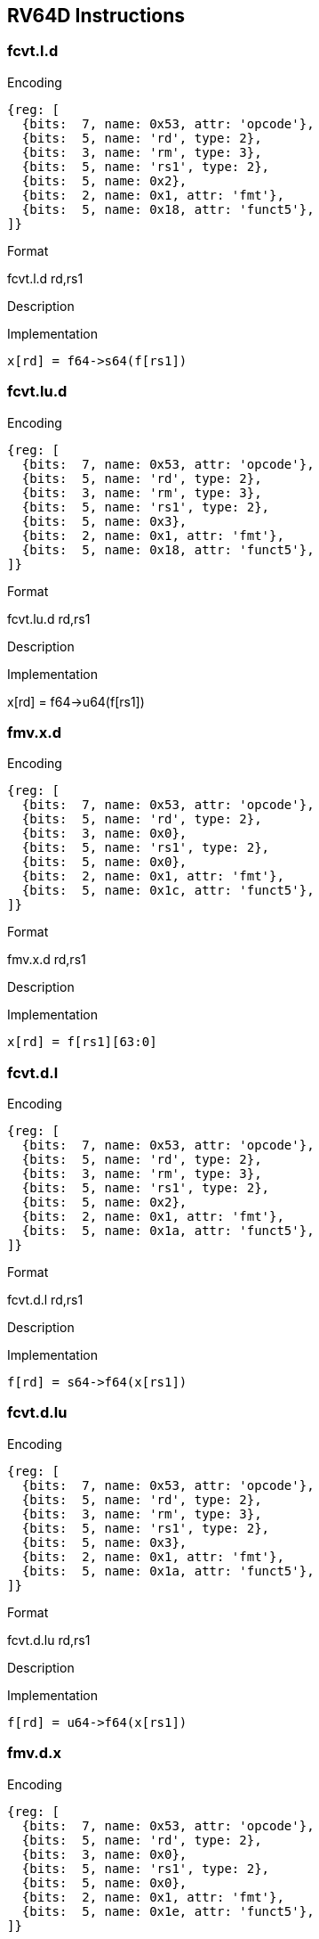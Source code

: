 == RV64D Instructions

=== fcvt.l.d

Encoding::
[wavedrom, , svg]
....
{reg: [
  {bits:  7, name: 0x53, attr: 'opcode'},
  {bits:  5, name: 'rd', type: 2},
  {bits:  3, name: 'rm', type: 3},
  {bits:  5, name: 'rs1', type: 2},
  {bits:  5, name: 0x2},
  {bits:  2, name: 0x1, attr: 'fmt'},
  {bits:  5, name: 0x18, attr: 'funct5'},
]}
....

Format::
--
fcvt.l.d rd,rs1
--

Description::
--

--

Implementation::
--
  x[rd] = f64->s64(f[rs1])
--

=== fcvt.lu.d

Encoding::
[wavedrom, , svg]
....
{reg: [
  {bits:  7, name: 0x53, attr: 'opcode'},
  {bits:  5, name: 'rd', type: 2},
  {bits:  3, name: 'rm', type: 3},
  {bits:  5, name: 'rs1', type: 2},
  {bits:  5, name: 0x3},
  {bits:  2, name: 0x1, attr: 'fmt'},
  {bits:  5, name: 0x18, attr: 'funct5'},
]}
....

Format::
--
fcvt.lu.d rd,rs1
--

Description::
--

--

Implementation::
--
x[rd] = f64->u64(f[rs1])
--

=== fmv.x.d

Encoding::
[wavedrom, , svg]
....
{reg: [
  {bits:  7, name: 0x53, attr: 'opcode'},
  {bits:  5, name: 'rd', type: 2},
  {bits:  3, name: 0x0},
  {bits:  5, name: 'rs1', type: 2},
  {bits:  5, name: 0x0},
  {bits:  2, name: 0x1, attr: 'fmt'},
  {bits:  5, name: 0x1c, attr: 'funct5'},
]}
....

Format::
--
fmv.x.d rd,rs1
--

Description::
--

--

Implementation::
--
  x[rd] = f[rs1][63:0]
--

=== fcvt.d.l

Encoding::
[wavedrom, , svg]
....
{reg: [
  {bits:  7, name: 0x53, attr: 'opcode'},
  {bits:  5, name: 'rd', type: 2},
  {bits:  3, name: 'rm', type: 3},
  {bits:  5, name: 'rs1', type: 2},
  {bits:  5, name: 0x2},
  {bits:  2, name: 0x1, attr: 'fmt'},
  {bits:  5, name: 0x1a, attr: 'funct5'},
]}
....

Format::
--
fcvt.d.l rd,rs1
--

Description::
--

--

Implementation::
--
  f[rd] = s64->f64(x[rs1])
--

=== fcvt.d.lu

Encoding::
[wavedrom, , svg]
....
{reg: [
  {bits:  7, name: 0x53, attr: 'opcode'},
  {bits:  5, name: 'rd', type: 2},
  {bits:  3, name: 'rm', type: 3},
  {bits:  5, name: 'rs1', type: 2},
  {bits:  5, name: 0x3},
  {bits:  2, name: 0x1, attr: 'fmt'},
  {bits:  5, name: 0x1a, attr: 'funct5'},
]}
....

Format::
--
fcvt.d.lu rd,rs1
--

Description::
--

--

Implementation::
--
  f[rd] = u64->f64(x[rs1])
--

=== fmv.d.x

Encoding::
[wavedrom, , svg]
....
{reg: [
  {bits:  7, name: 0x53, attr: 'opcode'},
  {bits:  5, name: 'rd', type: 2},
  {bits:  3, name: 0x0},
  {bits:  5, name: 'rs1', type: 2},
  {bits:  5, name: 0x0},
  {bits:  2, name: 0x1, attr: 'fmt'},
  {bits:  5, name: 0x1e, attr: 'funct5'},
]}
....

Format::
--
fmv.d.x rd,rs1
--

Description::
--

--

Implementation::
--
  f[rd] = x[rs1][63:0]
--
